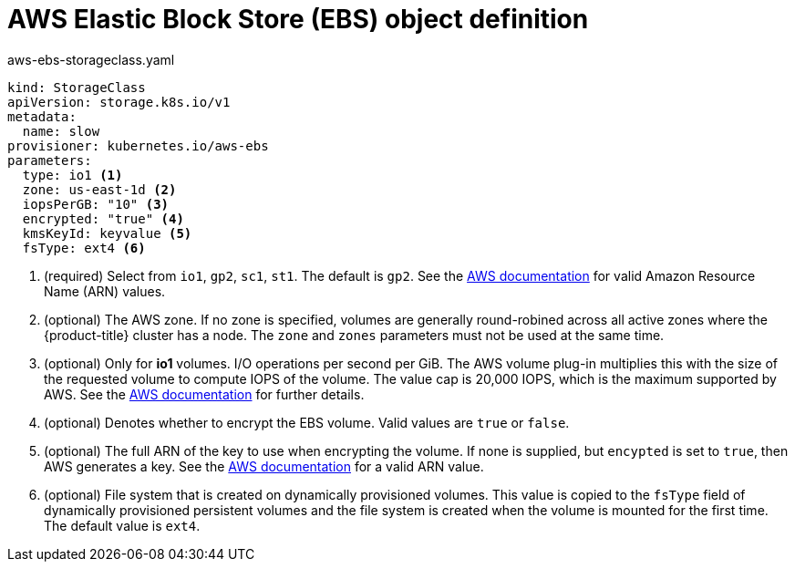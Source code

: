 // Module included in the following assemblies:
//
// * storage/dynamic-provisioning.adoc

[id="aws-definition_{context}"]
= AWS Elastic Block Store (EBS) object definition

.aws-ebs-storageclass.yaml
[source,yaml]
----
kind: StorageClass
apiVersion: storage.k8s.io/v1
metadata:
  name: slow
provisioner: kubernetes.io/aws-ebs
parameters:
  type: io1 <1>
  zone: us-east-1d <2>
  iopsPerGB: "10" <3>
  encrypted: "true" <4>
  kmsKeyId: keyvalue <5>
  fsType: ext4 <6>
----
<1> (required) Select from `io1`, `gp2`, `sc1`, `st1`. The default is `gp2`.
See the
link:http://docs.aws.amazon.com/general/latest/gr/aws-arns-and-namespaces.html[AWS documentation] 
for valid Amazon Resource Name (ARN) values.
<2> (optional) The AWS zone. If no zone is specified, volumes are generally 
round-robined across all active zones where the {product-title} cluster 
has a node. The `zone` and `zones` parameters must not be used at the 
same time.
<3> (optional) Only for *io1* volumes. I/O operations per second per GiB. 
The AWS volume plug-in multiplies this with the size of the requested 
volume to compute IOPS of the volume. The value cap is 20,000 IOPS, which 
is the maximum supported by AWS. See the 
link:http://docs.aws.amazon.com/general/latest/gr/aws-arns-and-namespaces.html[AWS documentation] 
for further details.
<4> (optional) Denotes whether to encrypt the EBS volume. Valid values 
are `true` or `false`.
<5> (optional) The full ARN of the key to use when encrypting the volume. 
If none is supplied, but `encypted` is set to `true`, then AWS generates a 
key. See the
link:http://docs.aws.amazon.com/general/latest/gr/aws-arns-and-namespaces.html[AWS documentation] 
for a valid ARN value.
<6> (optional) File system that is created on dynamically provisioned 
volumes. This value is copied to the `fsType` field of dynamically 
provisioned persistent volumes and the file system is created when the 
volume is mounted for the first time. The default value is `ext4`.

